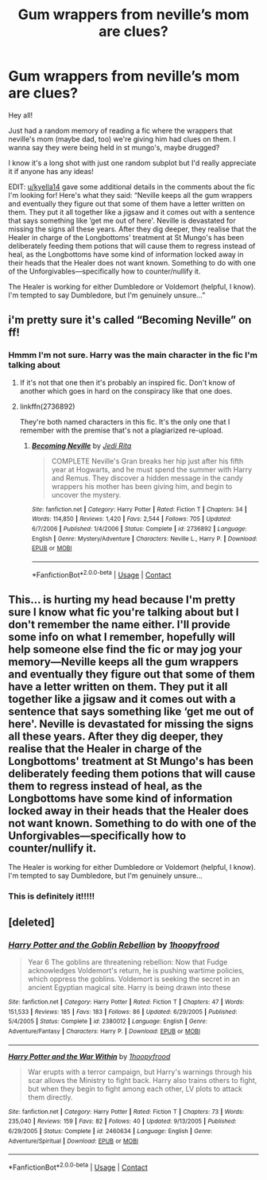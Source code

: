 #+TITLE: Gum wrappers from neville’s mom are clues?

* Gum wrappers from neville’s mom are clues?
:PROPERTIES:
:Author: foreskin-deficit
:Score: 12
:DateUnix: 1599103288.0
:DateShort: 2020-Sep-03
:FlairText: What's That Fic?
:END:
Hey all!

Just had a random memory of reading a fic where the wrappers that neville's mom (maybe dad, too) we're giving him had clues on them. I wanna say they were being held in st mungo's, maybe drugged?

I know it's a long shot with just one random subplot but I'd really appreciate it if anyone has any ideas!

EDIT: [[/u/kyella14][u/kyella14]] gave some additional details in the comments about the fic I'm looking for! Here's what they said: “Neville keeps all the gum wrappers and eventually they figure out that some of them have a letter written on them. They put it all together like a jigsaw and it comes out with a sentence that says something like ‘get me out of here'. Neville is devastated for missing the signs all these years. After they dig deeper, they realise that the Healer in charge of the Longbottoms' treatment at St Mungo's has been deliberately feeding them potions that will cause them to regress instead of heal, as the Longbottoms have some kind of information locked away in their heads that the Healer does not want known. Something to do with one of the Unforgivables---specifically how to counter/nullify it.

The Healer is working for either Dumbledore or Voldemort (helpful, I know). I'm tempted to say Dumbledore, but I'm genuinely unsure...”


** i'm pretty sure it's called “Becoming Neville” on ff!
:PROPERTIES:
:Author: scaffoldjng
:Score: 3
:DateUnix: 1599103421.0
:DateShort: 2020-Sep-03
:END:

*** Hmmm I'm not sure. Harry was the main character in the fic I'm talking about
:PROPERTIES:
:Author: foreskin-deficit
:Score: 1
:DateUnix: 1599103477.0
:DateShort: 2020-Sep-03
:END:

**** If it's not that one then it's probably an inspired fic. Don't know of another which goes in hard on the conspiracy like that one does.
:PROPERTIES:
:Author: Rashiano
:Score: 1
:DateUnix: 1599105354.0
:DateShort: 2020-Sep-03
:END:


**** linkffn(2736892)

They're both named characters in this fic. It's the only one that I remember with the premise that's not a plagiarized re-upload.
:PROPERTIES:
:Author: jeffala
:Score: 1
:DateUnix: 1599111756.0
:DateShort: 2020-Sep-03
:END:

***** [[https://www.fanfiction.net/s/2736892/1/][*/Becoming Neville/*]] by [[https://www.fanfiction.net/u/160729/Jedi-Rita][/Jedi Rita/]]

#+begin_quote
  COMPLETE Neville's Gran breaks her hip just after his fifth year at Hogwarts, and he must spend the summer with Harry and Remus. They discover a hidden message in the candy wrappers his mother has been giving him, and begin to uncover the mystery.
#+end_quote

^{/Site/:} ^{fanfiction.net} ^{*|*} ^{/Category/:} ^{Harry} ^{Potter} ^{*|*} ^{/Rated/:} ^{Fiction} ^{T} ^{*|*} ^{/Chapters/:} ^{34} ^{*|*} ^{/Words/:} ^{114,850} ^{*|*} ^{/Reviews/:} ^{1,420} ^{*|*} ^{/Favs/:} ^{2,544} ^{*|*} ^{/Follows/:} ^{705} ^{*|*} ^{/Updated/:} ^{6/7/2006} ^{*|*} ^{/Published/:} ^{1/4/2006} ^{*|*} ^{/Status/:} ^{Complete} ^{*|*} ^{/id/:} ^{2736892} ^{*|*} ^{/Language/:} ^{English} ^{*|*} ^{/Genre/:} ^{Mystery/Adventure} ^{*|*} ^{/Characters/:} ^{Neville} ^{L.,} ^{Harry} ^{P.} ^{*|*} ^{/Download/:} ^{[[http://www.ff2ebook.com/old/ffn-bot/index.php?id=2736892&source=ff&filetype=epub][EPUB]]} ^{or} ^{[[http://www.ff2ebook.com/old/ffn-bot/index.php?id=2736892&source=ff&filetype=mobi][MOBI]]}

--------------

*FanfictionBot*^{2.0.0-beta} | [[https://github.com/FanfictionBot/reddit-ffn-bot/wiki/Usage][Usage]] | [[https://www.reddit.com/message/compose?to=tusing][Contact]]
:PROPERTIES:
:Author: FanfictionBot
:Score: 3
:DateUnix: 1599111774.0
:DateShort: 2020-Sep-03
:END:


** This... is hurting my head because I'm pretty sure I know what fic you're talking about but I don't remember the name either. I'll provide some info on what I remember, hopefully will help someone else find the fic or may jog your memory---Neville keeps all the gum wrappers and eventually they figure out that some of them have a letter written on them. They put it all together like a jigsaw and it comes out with a sentence that says something like ‘get me out of here'. Neville is devastated for missing the signs all these years. After they dig deeper, they realise that the Healer in charge of the Longbottoms' treatment at St Mungo's has been deliberately feeding them potions that will cause them to regress instead of heal, as the Longbottoms have some kind of information locked away in their heads that the Healer does not want known. Something to do with one of the Unforgivables---specifically how to counter/nullify it.

The Healer is working for either Dumbledore or Voldemort (helpful, I know). I'm tempted to say Dumbledore, but I'm genuinely unsure...
:PROPERTIES:
:Author: kyella14
:Score: 2
:DateUnix: 1599136890.0
:DateShort: 2020-Sep-03
:END:

*** This is definitely it!!!!!
:PROPERTIES:
:Author: foreskin-deficit
:Score: 2
:DateUnix: 1599162088.0
:DateShort: 2020-Sep-04
:END:


** [deleted]
:PROPERTIES:
:Score: 1
:DateUnix: 1599138512.0
:DateShort: 2020-Sep-03
:END:

*** [[https://www.fanfiction.net/s/2380012/1/][*/Harry Potter and the Goblin Rebellion/*]] by [[https://www.fanfiction.net/u/803119/1hoopyfrood][/1hoopyfrood/]]

#+begin_quote
  Year 6 The goblins are threatening rebellion: Now that Fudge acknowledges Voldemort's return, he is pushing wartime policies, which oppress the goblins. Voldemort is seeking the secret in an ancient Egyptian magical site. Harry is being drawn into these
#+end_quote

^{/Site/:} ^{fanfiction.net} ^{*|*} ^{/Category/:} ^{Harry} ^{Potter} ^{*|*} ^{/Rated/:} ^{Fiction} ^{T} ^{*|*} ^{/Chapters/:} ^{47} ^{*|*} ^{/Words/:} ^{151,533} ^{*|*} ^{/Reviews/:} ^{185} ^{*|*} ^{/Favs/:} ^{183} ^{*|*} ^{/Follows/:} ^{86} ^{*|*} ^{/Updated/:} ^{6/29/2005} ^{*|*} ^{/Published/:} ^{5/4/2005} ^{*|*} ^{/Status/:} ^{Complete} ^{*|*} ^{/id/:} ^{2380012} ^{*|*} ^{/Language/:} ^{English} ^{*|*} ^{/Genre/:} ^{Adventure/Fantasy} ^{*|*} ^{/Characters/:} ^{Harry} ^{P.} ^{*|*} ^{/Download/:} ^{[[http://www.ff2ebook.com/old/ffn-bot/index.php?id=2380012&source=ff&filetype=epub][EPUB]]} ^{or} ^{[[http://www.ff2ebook.com/old/ffn-bot/index.php?id=2380012&source=ff&filetype=mobi][MOBI]]}

--------------

[[https://www.fanfiction.net/s/2460634/1/][*/Harry Potter and the War Within/*]] by [[https://www.fanfiction.net/u/803119/1hoopyfrood][/1hoopyfrood/]]

#+begin_quote
  War erupts with a terror campaign, but Harry's warnings through his scar allows the Ministry to fight back. Harry also trains others to fight, but when they begin to fight among each other, LV plots to attack them directly.
#+end_quote

^{/Site/:} ^{fanfiction.net} ^{*|*} ^{/Category/:} ^{Harry} ^{Potter} ^{*|*} ^{/Rated/:} ^{Fiction} ^{T} ^{*|*} ^{/Chapters/:} ^{73} ^{*|*} ^{/Words/:} ^{235,040} ^{*|*} ^{/Reviews/:} ^{159} ^{*|*} ^{/Favs/:} ^{82} ^{*|*} ^{/Follows/:} ^{40} ^{*|*} ^{/Updated/:} ^{9/13/2005} ^{*|*} ^{/Published/:} ^{6/29/2005} ^{*|*} ^{/Status/:} ^{Complete} ^{*|*} ^{/id/:} ^{2460634} ^{*|*} ^{/Language/:} ^{English} ^{*|*} ^{/Genre/:} ^{Adventure/Spiritual} ^{*|*} ^{/Download/:} ^{[[http://www.ff2ebook.com/old/ffn-bot/index.php?id=2460634&source=ff&filetype=epub][EPUB]]} ^{or} ^{[[http://www.ff2ebook.com/old/ffn-bot/index.php?id=2460634&source=ff&filetype=mobi][MOBI]]}

--------------

*FanfictionBot*^{2.0.0-beta} | [[https://github.com/FanfictionBot/reddit-ffn-bot/wiki/Usage][Usage]] | [[https://www.reddit.com/message/compose?to=tusing][Contact]]
:PROPERTIES:
:Author: FanfictionBot
:Score: 1
:DateUnix: 1599138533.0
:DateShort: 2020-Sep-03
:END:
